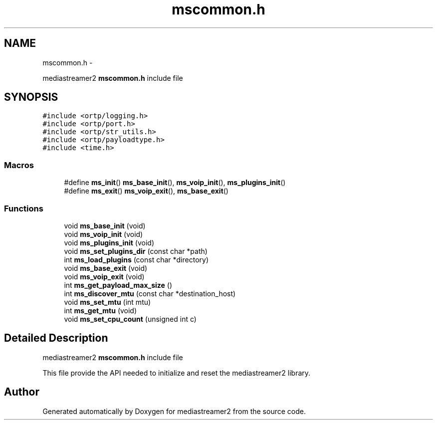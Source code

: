 .TH "mscommon.h" 3 "Tue May 13 2014" "Version 2.10.0" "mediastreamer2" \" -*- nroff -*-
.ad l
.nh
.SH NAME
mscommon.h \- 
.PP
mediastreamer2 \fBmscommon\&.h\fP include file  

.SH SYNOPSIS
.br
.PP
\fC#include <ortp/logging\&.h>\fP
.br
\fC#include <ortp/port\&.h>\fP
.br
\fC#include <ortp/str_utils\&.h>\fP
.br
\fC#include <ortp/payloadtype\&.h>\fP
.br
\fC#include <time\&.h>\fP
.br

.SS "Macros"

.in +1c
.ti -1c
.RI "#define \fBms_init\fP()   \fBms_base_init\fP(), \fBms_voip_init\fP(), \fBms_plugins_init\fP()"
.br
.ti -1c
.RI "#define \fBms_exit\fP()   \fBms_voip_exit\fP(), \fBms_base_exit\fP()"
.br
.in -1c
.SS "Functions"

.in +1c
.ti -1c
.RI "void \fBms_base_init\fP (void)"
.br
.ti -1c
.RI "void \fBms_voip_init\fP (void)"
.br
.ti -1c
.RI "void \fBms_plugins_init\fP (void)"
.br
.ti -1c
.RI "void \fBms_set_plugins_dir\fP (const char *path)"
.br
.ti -1c
.RI "int \fBms_load_plugins\fP (const char *directory)"
.br
.ti -1c
.RI "void \fBms_base_exit\fP (void)"
.br
.ti -1c
.RI "void \fBms_voip_exit\fP (void)"
.br
.ti -1c
.RI "int \fBms_get_payload_max_size\fP ()"
.br
.ti -1c
.RI "int \fBms_discover_mtu\fP (const char *destination_host)"
.br
.ti -1c
.RI "void \fBms_set_mtu\fP (int mtu)"
.br
.ti -1c
.RI "int \fBms_get_mtu\fP (void)"
.br
.ti -1c
.RI "void \fBms_set_cpu_count\fP (unsigned int c)"
.br
.in -1c
.SH "Detailed Description"
.PP 
mediastreamer2 \fBmscommon\&.h\fP include file 

This file provide the API needed to initialize and reset the mediastreamer2 library\&. 
.SH "Author"
.PP 
Generated automatically by Doxygen for mediastreamer2 from the source code\&.
